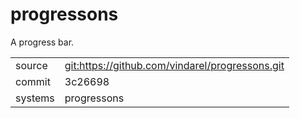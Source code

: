 * progressons

A progress bar.

|---------+-------------------------------------------------|
| source  | git:https://github.com/vindarel/progressons.git |
| commit  | 3c26698                                         |
| systems | progressons                                     |
|---------+-------------------------------------------------|
